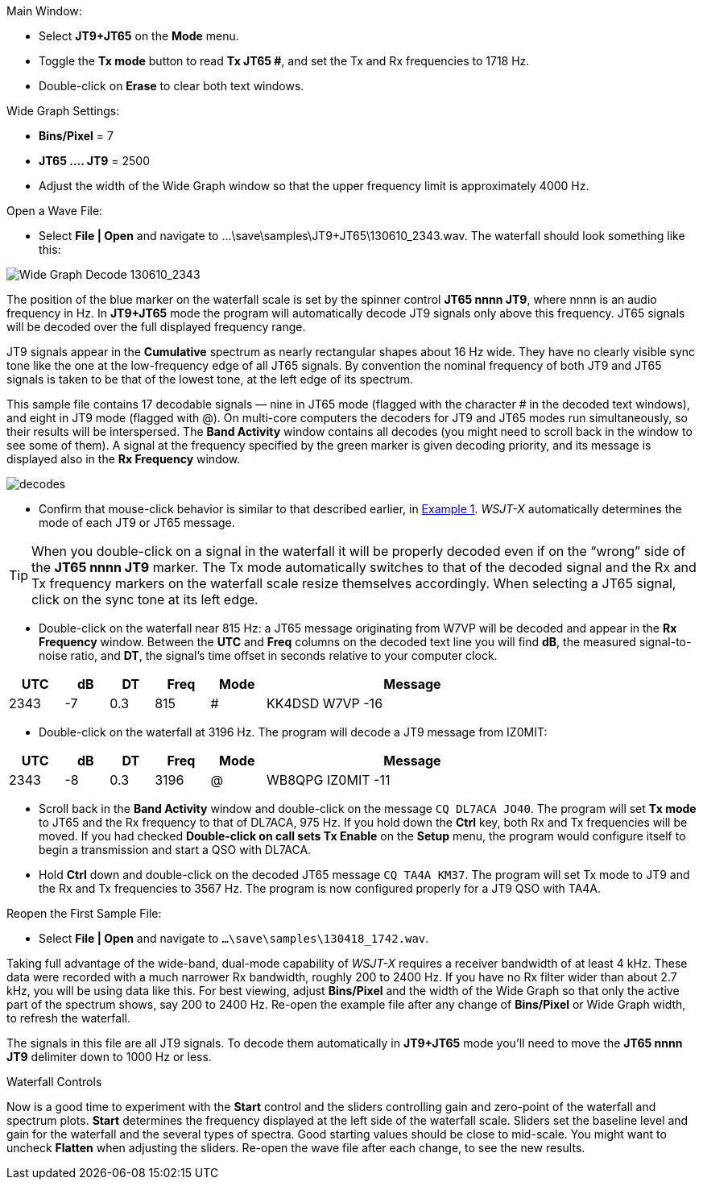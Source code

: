 // Status=review
.Main Window:
- Select *JT9+JT65* on the *Mode* menu.
- Toggle the *Tx mode* button to read *Tx JT65 #*, and set the Tx and Rx
frequencies to 1718 Hz.
- Double-click on *Erase* to clear both text windows.

.Wide Graph Settings:

- *Bins/Pixel* = 7
- *JT65 .... JT9* = 2500
- Adjust the width of the Wide Graph window so that the upper
frequency limit is approximately 4000 Hz.

.Open a Wave File:

- Select *File | Open* and navigate to +...\save\samples\JT9+JT65\130610_2343.wav+.  
The waterfall should look something like this:

//.130610_2343.wav Decode
[[X14]]
image::130610_2343-wav-80.png[align="left",alt="Wide Graph Decode 130610_2343"]

The position of the blue marker on the waterfall scale is
set by the spinner control *JT65 nnnn JT9*, where nnnn is an audio
frequency in Hz. In *JT9+JT65* mode the program will automatically
decode JT9 signals only above this frequency. JT65 signals will be
decoded over the full displayed frequency range.

JT9 signals appear in the *Cumulative* spectrum as nearly rectangular
shapes about 16 Hz wide.  They have no clearly visible sync tone like
the one at the low-frequency edge of all JT65 signals.  By convention
the nominal frequency of both JT9 and JT65 signals is taken to be that
of the lowest tone, at the left edge of its spectrum.

This sample file contains 17 decodable signals — nine in JT65 mode
(flagged with the character # in the decoded text windows), and eight
in JT9 mode (flagged with @).  On multi-core computers the decoders
for JT9 and JT65 modes run simultaneously, so their results will be
interspersed.  The *Band Activity* window contains all decodes (you
might need to scroll back in the window to see some of them).  A
signal at the frequency specified by the green marker is given
decoding priority, and its message is displayed also in the *Rx
Frequency* window.

[[FigDecodes]]
image::decodes.png[align="center"]

- Confirm that mouse-click behavior is similar to that described
earlier, in <<TUT_EX1,Example 1>>.  _WSJT-X_ automatically determines
the mode of each JT9 or JT65 message.

TIP: When you double-click on a signal in the waterfall it will be
properly decoded even if on the "`wrong`" side of the *JT65 nnnn JT9*
marker.  The Tx mode automatically switches to that of the decoded
signal and the Rx and Tx frequency markers on the waterfall scale
resize themselves accordingly. When selecting a JT65 signal, click on
the sync tone at its left edge.

- Double-click on the waterfall near 815 Hz: a JT65 message
originating from W7VP will be decoded and appear in the *Rx Frequency*
window.  Between the *UTC* and *Freq* columns on the decoded text line
you will find *dB*, the measured signal-to-noise ratio, and *DT*, the
signal's time offset in seconds relative to your computer clock.

[width="80%",align="center",cols="^10,2*^8,2*^10,54",options="header"]
|===
|UTC|dB|DT|Freq|Mode|Message
|+2343+|+-7+|+0.3+|+815+|+#+|+KK4DSD W7VP -16+
|===

- Double-click on the waterfall at 3196 Hz.  The program will decode a
JT9 message from IZ0MIT:

[width="80%",align="center",cols="^10,2*^8,2*^10,54",options="header"]
|===
|UTC|dB|DT|Freq|Mode|Message
|+2343+|+-8+|+0.3+|+3196+|+@+|+WB8QPG IZ0MIT -11+
|===

- Scroll back in the *Band Activity* window and double-click on the
message `CQ DL7ACA JO40`. The program will set *Tx mode* to JT65 and
the Rx frequency to that of DL7ACA, 975 Hz.  If you hold down the
*Ctrl* key, both Rx and Tx frequencies will be moved.  If you had
checked *Double-click on call sets Tx Enable* on the *Setup* menu, the
program would configure itself to begin a transmission and start a QSO
with DL7ACA.

- Hold *Ctrl* down and double-click on the decoded JT65 message `CQ
TA4A KM37`.  The program will set Tx mode to JT9 and the Rx and Tx
frequencies to 3567 Hz.  The program is now configured properly for a
JT9 QSO with TA4A.

.Reopen the First Sample File:
- Select *File | Open* and navigate to `...\save\samples\130418_1742.wav`.

Taking full advantage of the wide-band, dual-mode capability of
_WSJT-X_ requires a receiver bandwidth of at least 4 kHz.  These
data were recorded with a much narrower Rx bandwidth, roughly 200 to
2400 Hz. If you have no Rx filter wider than about 2.7 kHz, you will
be using data like this. For best viewing, adjust *Bins/Pixel* and the
width of the Wide Graph so that only the active part of the spectrum
shows, say 200 to 2400 Hz.  Re-open the example file after any change of
*Bins/Pixel* or Wide Graph width, to refresh the waterfall.

The signals in this file are all JT9 signals.  To decode them
automatically in *JT9+JT65* mode you’ll need to move the *JT65 nnnn JT9*
delimiter down to 1000 Hz or less.

.Waterfall Controls

Now is a good time to experiment with the *Start* control and the
sliders controlling gain and zero-point of the waterfall and spectrum
plots.  *Start* determines the frequency displayed at the left side of
the waterfall scale.  Sliders set the baseline level and gain for the
waterfall and the several types of spectra.  Good starting values
should be close to mid-scale.  You might want to uncheck *Flatten*
when adjusting the sliders.  Re-open the wave file after each change,
to see the new results.
